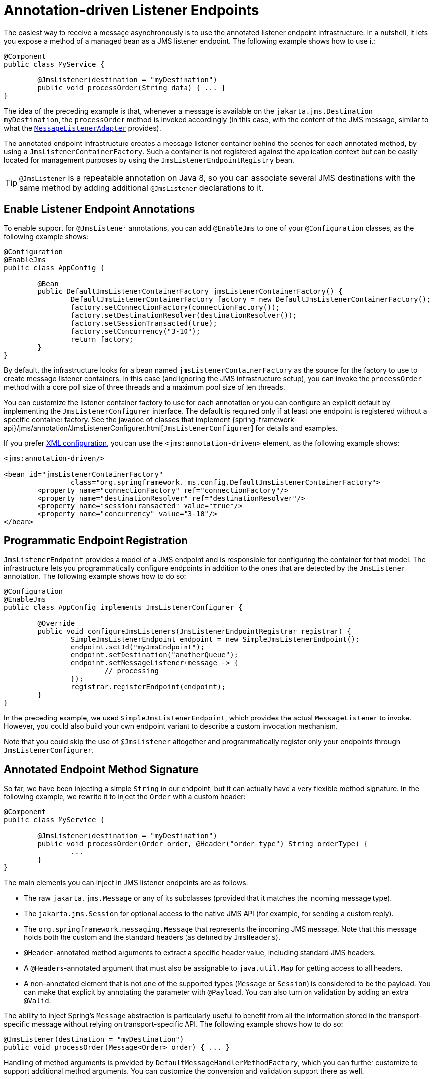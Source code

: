 [[jms-annotated]]
= Annotation-driven Listener Endpoints

The easiest way to receive a message asynchronously is to use the annotated listener
endpoint infrastructure. In a nutshell, it lets you expose a method of a managed
bean as a JMS listener endpoint. The following example shows how to use it:

[source,java,indent=0,subs="verbatim,quotes"]
----
	@Component
	public class MyService {

		@JmsListener(destination = "myDestination")
		public void processOrder(String data) { ... }
	}
----

The idea of the preceding example is that, whenever a message is available on the
`jakarta.jms.Destination` `myDestination`, the `processOrder` method is invoked
accordingly (in this case, with the content of the JMS message, similar to
what the xref:integration/jms/receiving.adoc#jms-receiving-async-message-listener-adapter[`MessageListenerAdapter`]
provides).

The annotated endpoint infrastructure creates a message listener container
behind the scenes for each annotated method, by using a `JmsListenerContainerFactory`.
Such a container is not registered against the application context but can be easily
located for management purposes by using the `JmsListenerEndpointRegistry` bean.

TIP: `@JmsListener` is a repeatable annotation on Java 8, so you can associate
several JMS destinations with the same method by adding additional `@JmsListener`
declarations to it.


[[jms-annotated-support]]
== Enable Listener Endpoint Annotations

To enable support for `@JmsListener` annotations, you can add `@EnableJms` to one of
your `@Configuration` classes, as the following example shows:

[source,java,indent=0,subs="verbatim,quotes"]
----
	@Configuration
	@EnableJms
	public class AppConfig {

		@Bean
		public DefaultJmsListenerContainerFactory jmsListenerContainerFactory() {
			DefaultJmsListenerContainerFactory factory = new DefaultJmsListenerContainerFactory();
			factory.setConnectionFactory(connectionFactory());
			factory.setDestinationResolver(destinationResolver());
			factory.setSessionTransacted(true);
			factory.setConcurrency("3-10");
			return factory;
		}
	}
----

By default, the infrastructure looks for a bean named `jmsListenerContainerFactory`
as the source for the factory to use to create message listener containers. In this
case (and ignoring the JMS infrastructure setup), you can invoke the `processOrder`
method with a core poll size of three threads and a maximum pool size of ten threads.

You can customize the listener container factory to use for each annotation or you can
configure an explicit default by implementing the `JmsListenerConfigurer` interface.
The default is required only if at least one endpoint is registered without a specific
container factory. See the javadoc of classes that implement
{spring-framework-api}/jms/annotation/JmsListenerConfigurer.html[`JmsListenerConfigurer`]
for details and examples.

If you prefer xref:integration/jms/namespace.adoc[XML configuration], you can use the `<jms:annotation-driven>`
element, as the following example shows:

[source,xml,indent=0,subs="verbatim,quotes"]
----
	<jms:annotation-driven/>

	<bean id="jmsListenerContainerFactory"
			class="org.springframework.jms.config.DefaultJmsListenerContainerFactory">
		<property name="connectionFactory" ref="connectionFactory"/>
		<property name="destinationResolver" ref="destinationResolver"/>
		<property name="sessionTransacted" value="true"/>
		<property name="concurrency" value="3-10"/>
	</bean>
----


[[jms-annotated-programmatic-registration]]
== Programmatic Endpoint Registration

`JmsListenerEndpoint` provides a model of a JMS endpoint and is responsible for configuring
the container for that model. The infrastructure lets you programmatically configure endpoints
in addition to the ones that are detected by the `JmsListener` annotation.
The following example shows how to do so:

[source,java,indent=0,subs="verbatim,quotes"]
----
	@Configuration
	@EnableJms
	public class AppConfig implements JmsListenerConfigurer {

		@Override
		public void configureJmsListeners(JmsListenerEndpointRegistrar registrar) {
			SimpleJmsListenerEndpoint endpoint = new SimpleJmsListenerEndpoint();
			endpoint.setId("myJmsEndpoint");
			endpoint.setDestination("anotherQueue");
			endpoint.setMessageListener(message -> {
				// processing
			});
			registrar.registerEndpoint(endpoint);
		}
	}
----

In the preceding example, we used `SimpleJmsListenerEndpoint`, which provides the actual
`MessageListener` to invoke. However, you could also build your own endpoint variant
to describe a custom invocation mechanism.

Note that you could skip the use of `@JmsListener` altogether
and programmatically register only your endpoints through `JmsListenerConfigurer`.


[[jms-annotated-method-signature]]
== Annotated Endpoint Method Signature

So far, we have been injecting a simple `String` in our endpoint, but it can actually
have a very flexible method signature. In the following example, we rewrite it to inject the `Order` with
a custom header:

[source,java,indent=0,subs="verbatim,quotes"]
----
	@Component
	public class MyService {

		@JmsListener(destination = "myDestination")
		public void processOrder(Order order, @Header("order_type") String orderType) {
			...
		}
	}
----

The main elements you can inject in JMS listener endpoints are as follows:

* The raw `jakarta.jms.Message` or any of its subclasses (provided that it
  matches the incoming message type).
* The `jakarta.jms.Session` for optional access to the native JMS API (for example, for sending
  a custom reply).
* The `org.springframework.messaging.Message` that represents the incoming JMS message.
  Note that this message holds both the custom and the standard headers (as defined
  by `JmsHeaders`).
* `@Header`-annotated method arguments to extract a specific header value, including
  standard JMS headers.
* A `@Headers`-annotated argument that must also be assignable to `java.util.Map` for
  getting access to all headers.
* A non-annotated element that is not one of the supported types (`Message` or
  `Session`) is considered to be the payload. You can make that explicit by annotating
  the parameter with `@Payload`. You can also turn on validation by adding an extra
  `@Valid`.

The ability to inject Spring's `Message` abstraction is particularly useful to benefit
from all the information stored in the transport-specific message without relying on
transport-specific API. The following example shows how to do so:

[source,java,indent=0,subs="verbatim,quotes"]
----
	@JmsListener(destination = "myDestination")
	public void processOrder(Message<Order> order) { ... }
----

Handling of method arguments is provided by `DefaultMessageHandlerMethodFactory`, which you can
further customize to support additional method arguments. You can customize the conversion and validation
support there as well.

For instance, if we want to make sure our `Order` is valid before processing it, we can
annotate the payload with `@Valid` and configure the necessary validator, as the following example shows:

[source,java,indent=0,subs="verbatim,quotes"]
----
	@Configuration
	@EnableJms
	public class AppConfig implements JmsListenerConfigurer {

		@Override
		public void configureJmsListeners(JmsListenerEndpointRegistrar registrar) {
			registrar.setMessageHandlerMethodFactory(myJmsHandlerMethodFactory());
		}

		@Bean
		public DefaultMessageHandlerMethodFactory myHandlerMethodFactory() {
			DefaultMessageHandlerMethodFactory factory = new DefaultMessageHandlerMethodFactory();
			factory.setValidator(myValidator());
			return factory;
		}
	}
----


[[jms-annotated-response]]
== Response Management

The existing support in xref:integration/jms/receiving.adoc#jms-receiving-async-message-listener-adapter[`MessageListenerAdapter`]
already lets your method have a non-`void` return type. When that is the case, the result of
the invocation is encapsulated in a `jakarta.jms.Message`, sent either in the destination specified
in the `JMSReplyTo` header of the original message or in the default destination configured on
the listener. You can now set that default destination by using the `@SendTo` annotation of the
messaging abstraction.

Assuming that our `processOrder` method should now return an `OrderStatus`, we can write it
to automatically send a response, as the following example shows:

[source,java,indent=0,subs="verbatim,quotes"]
----
	@JmsListener(destination = "myDestination")
	@SendTo("status")
	public OrderStatus processOrder(Order order) {
		// order processing
		return status;
	}
----

TIP: If you have several `@JmsListener`-annotated methods, you can also place the `@SendTo`
annotation at the class level to share a default reply destination.

If you need to set additional headers in a transport-independent manner, you can return a
`Message` instead, with a method similar to the following:

[source,java,indent=0,subs="verbatim,quotes"]
----
	@JmsListener(destination = "myDestination")
	@SendTo("status")
	public Message<OrderStatus> processOrder(Order order) {
		// order processing
		return MessageBuilder
				.withPayload(status)
				.setHeader("code", 1234)
				.build();
	}
----

If you need to compute the response destination at runtime, you can encapsulate your response
in a `JmsResponse` instance that also provides the destination to use at runtime. We can rewrite the previous
example as follows:

[source,java,indent=0,subs="verbatim,quotes"]
----
	@JmsListener(destination = "myDestination")
	public JmsResponse<Message<OrderStatus>> processOrder(Order order) {
		// order processing
		Message<OrderStatus> response = MessageBuilder
				.withPayload(status)
				.setHeader("code", 1234)
				.build();
		return JmsResponse.forQueue(response, "status");
	}
----

Finally, if you need to specify some QoS values for the response such as the priority or
the time to live, you can configure the `JmsListenerContainerFactory` accordingly,
as the following example shows:

[source,java,indent=0,subs="verbatim,quotes"]
----
	@Configuration
	@EnableJms
	public class AppConfig {

		@Bean
		public DefaultJmsListenerContainerFactory jmsListenerContainerFactory() {
			DefaultJmsListenerContainerFactory factory = new DefaultJmsListenerContainerFactory();
			factory.setConnectionFactory(connectionFactory());
			QosSettings replyQosSettings = new QosSettings();
			replyQosSettings.setPriority(2);
			replyQosSettings.setTimeToLive(10000);
			factory.setReplyQosSettings(replyQosSettings);
			return factory;
		}
	}
----



